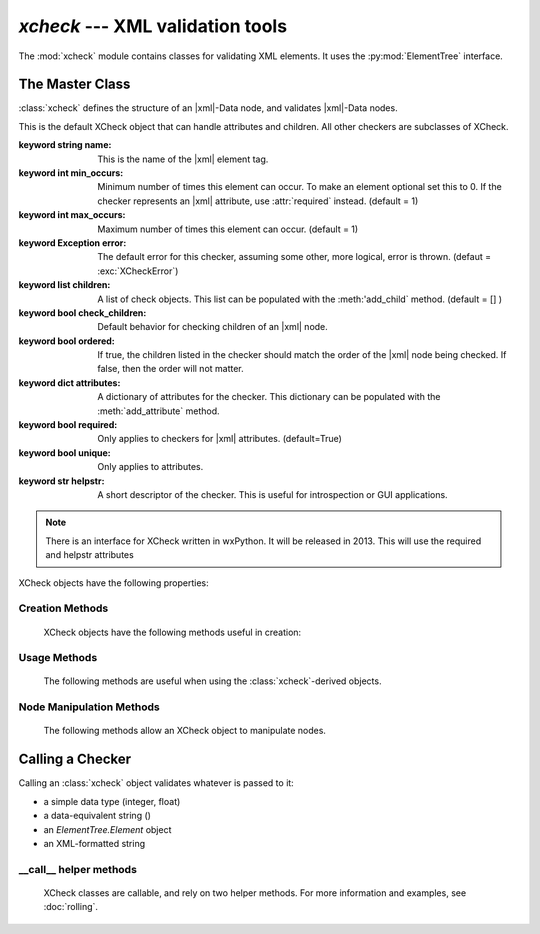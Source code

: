 `xcheck` --- XML validation tools
=======================================

.. module:: xcheck
    :synopsis: XML validation tools
    :platform: All
.. moduleauthor:: Josh English <Joshua.R.English@gmail.com>

The :mod:`xcheck` module contains classes for validating XML elements. It uses
the :py:mod:`ElementTree` interface.


The Master Class
------------------

:class:`xcheck` defines the structure of an |xml|-Data node, and validates
|xml|-Data nodes.

.. class:: XCheck(name, [**kwargs])

    This is the default XCheck object that can handle attributes and children.
    All other checkers are subclasses of XCheck.

    :keyword string name: This is the name of the |xml| element tag.

    :keyword int min_occurs: Minimum number of times this element can occur. To
                             make an element optional set this to 0.
                             If the checker represents an |xml| attribute, use
                             :attr:`required` instead.
                             (default = 1)

    :keyword int max_occurs: Maximum number of times this element can occur.
                             (default = 1)

    :keyword Exception error: The default error for this checker, assuming some
                              other, more logical, error is thrown.
                              (defaut = :exc:`XCheckError`)

    :keyword list children: A list of check objects. This list can be populated
                            with the :meth:'add_child` method.
                            (default = [] )

    :keyword bool check_children: Default behavior for checking children of an
                                  |xml| node.

    :keyword bool ordered: If true, the children listed in the checker should
                           match the order of the |xml| node being checked. If
                           false, then the order will not matter.

    :keyword dict attributes: A dictionary of attributes for the checker. This
                              dictionary can be populated with the
                              :meth:`add_attribute` method.

    :keyword bool required: Only applies to checkers for |xml| attributes.
                            (default=True)

    :keyword bool unique: Only applies to attributes.

    :keyword str helpstr: A short descriptor of the checker. This is useful
                          for introspection or GUI applications.

    .. note ::
        There is an interface for XCheck written in wxPython. It will be
        released in 2013. This will use the required and helpstr attributes

    .. deprecated::
        The check_children paramater will most likely be removed in future
        versions.

    XCheck objects have the following properties:

    .. attribute:: name (read-only)

        Returns the name of the checker.


    .. attribute:: has_children

        Returns true if there are children present in the validator

    .. attribute:: has_attributes

        Returs true if the xcheck object expects attributes


Creation Methods
^^^^^^^^^^^^^^^^

    XCheck objects have the following methods useful in creation:

    .. method:: add_child( children )

        add a list of child objects to the expected children
        raises an error if any child object is not an instance of  an XCheck class

        If passing a list, unpack it:

            .. code-block:: python

                >>>x = XCheck('test')
                >>>kids = [XCheck('a'), XCheck('b'), XCheck('c')]
                >>>x.addchildren(*kids)

    .. method:: add_children( children)

        This is an alias for addchild. The same rules apply

    .. method:: add_attribute( attributes )

        Adds expected attributes to the :class:`xcheck` object.

        If passing a list, unpack it.

    .. method:: is_att(tag)

        returns **True** if the tag represents an attribute in the checker object


Usage Methods
^^^^^^^^^^^^^

    The following methods are useful when using the :class:`xcheck`-derived
    objects.

    .. method:: to_dict(node)

        Creates a dictionar representing the node

    .. method from_dict(dict)

        Creates a node from a dictionary, according to the rules of the checker

    .. method:: has_attribute(tag)

        Returns **True** if one of the checker's attributes matches 'tag'.

    .. method:: has_child(tag)

        Returns **True** if one of the checker's children attributes matches 'tag'.

    .. method:: get(tag)

        Returns the attribute or child checker object

    .. method:: dict_key(tag)

        Returns an XMLPath dotted with the attribute (if needed).

    .. method:: path_to(tag)

        Returns an (XMLPath, attribute) tuple to the given tag.

    .. method:: xpath_to(tag)

        Returns a formatted xpath string.



Node Manipulation Methods
^^^^^^^^^^^^^^^^^^^^^^^^^

    The following methods allow an XCheck object to manipulate nodes.

    .. method :: insert_node(parent, child)

        Takes a node and inserts a child node, based on the organiziational
        rules of the checker.

        :param parent, child: ElementTree.Elements to manipulate

        .. warning::

            Only works on first-generation children of the checker!

    .. method :: sort_children(parent, child_name, sortkey[, reverse=False])

        Sorts children of a node according to sortkey.

        :param parent: ElementTree.Element
        :param child_name: string
        :param sortkey: passed to a call to :py:func:`sorted`
        :param reverse: passet to a call to :py:func:`sorted`

    .. method :: to_definition_node()

        Creates an ElementTree.Element that represents the checker tree,
        not data that can be checked by the checker.

        see :func:`load_checker` for more information on the definition node.


Calling a Checker
---------------------------

Calling an :class:`xcheck` object validates whatever is passed to it:

* a simple data type (integer, float)
* a data-equivalent string ()
* an `ElementTree.Element` object
* an XML-formatted string

.. method:: xcheck.__call__(item [, check_children, normalize, verbose, as_string])

    Validates the data

    :param bool check_children: overrides the instance attribuet for the
                                current call.
    :param bool normalize: returns a normalized value intstead of
                           **True** or **False**
    :param boolean verbose: prints a report as the checker processes
    :param boolean as_string: return a string representation of the
                              checked value instead of the normalized value.

    .. note::
        The `normalize` and `as_string` parameters do nothing with XCheck
        objects. They are useful for the subclasses.

    .. note::
        The `verbose` parameter will be relpaced in future, relying on the
        :py:mod:`logging` module.

__call__ helper methods
^^^^^^^^^^^^^^^^^^^^^^^

    XCheck classes are callable, and rely on two helper methods. For more
    information and examples, see :doc:`rolling`.

    .. method:: check_content( item )

        Checks the item against the checker's rules (either an attribute value
        or node text) and returns a boolean value.

        This method can also raise an error. Errors should be consistent with
        Python. See :doc:`errors` for more information.

    .. method:: nomalize_content( item )

       Uses the checker's normalization rules without checking the validity
       of the item being normalized.



